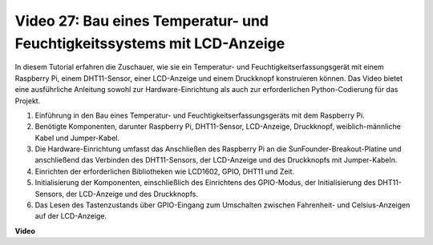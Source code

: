 Video 27: Bau eines Temperatur- und Feuchtigkeitssystems mit LCD-Anzeige
=======================================================================================

In diesem Tutorial erfahren die Zuschauer, wie sie ein Temperatur- und Feuchtigkeitserfassungsgerät mit einem Raspberry Pi, einem DHT11-Sensor, einer LCD-Anzeige und einem Druckknopf konstruieren können. Das Video bietet eine ausführliche Anleitung sowohl zur Hardware-Einrichtung als auch zur erforderlichen Python-Codierung für das Projekt.

1. Einführung in den Bau eines Temperatur- und Feuchtigkeitserfassungsgeräts mit dem Raspberry Pi.
2. Benötigte Komponenten, darunter Raspberry Pi, DHT11-Sensor, LCD-Anzeige, Druckknopf, weiblich-männliche Kabel und Jumper-Kabel.
3. Die Hardware-Einrichtung umfasst das Anschließen des Raspberry Pi an die SunFounder-Breakout-Platine und anschließend das Verbinden des DHT11-Sensors, der LCD-Anzeige und des Druckknopfs mit Jumper-Kabeln.
4. Einrichten der erforderlichen Bibliotheken wie LCD1602, GPIO, DHT11 und Zeit.
5. Initialisierung der Komponenten, einschließlich des Einrichtens des GPIO-Modus, der Initialisierung des DHT11-Sensors, der LCD-Anzeige und des Druckknopfs.
6. Das Lesen des Tastenzustands über GPIO-Eingang zum Umschalten zwischen Fahrenheit- und Celsius-Anzeigen auf der LCD-Anzeige.

**Video**

.. raw:: html

    <iframe width="700" height="500" src="https://www.youtube.com/embed/fSk1w-CR8PY?si=_kEvgpt010mbHLCm" title="YouTube Video Player" frameborder="0" allow="accelerometer; autoplay; clipboard-write; encrypted-media; gyroscope; picture-in-picture; web-share" allowfullscreen></iframe>
